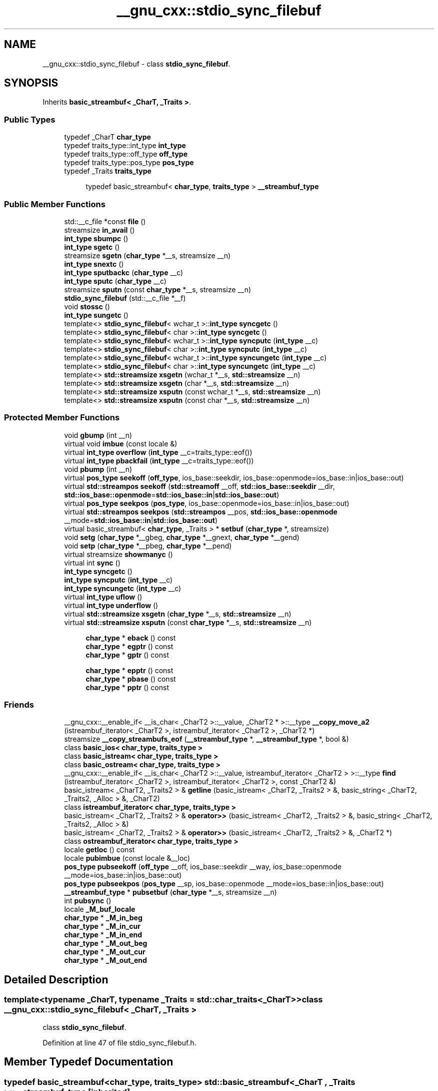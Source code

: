 .TH "__gnu_cxx::stdio_sync_filebuf" 3 "21 Apr 2009" "libstdc++" \" -*- nroff -*-
.ad l
.nh
.SH NAME
__gnu_cxx::stdio_sync_filebuf \- class \fBstdio_sync_filebuf\fP.  

.PP
.SH SYNOPSIS
.br
.PP
Inherits \fBbasic_streambuf< _CharT, _Traits >\fP.
.PP
.SS "Public Types"

.in +1c
.ti -1c
.RI "typedef _CharT \fBchar_type\fP"
.br
.ti -1c
.RI "typedef traits_type::int_type \fBint_type\fP"
.br
.ti -1c
.RI "typedef traits_type::off_type \fBoff_type\fP"
.br
.ti -1c
.RI "typedef traits_type::pos_type \fBpos_type\fP"
.br
.ti -1c
.RI "typedef _Traits \fBtraits_type\fP"
.br
.in -1c
.PP
.RI "\fB\fP"
.br

.in +1c
.in +1c
.ti -1c
.RI "typedef basic_streambuf< \fBchar_type\fP, \fBtraits_type\fP > \fB__streambuf_type\fP"
.br
.in -1c
.in -1c
.SS "Public Member Functions"

.in +1c
.ti -1c
.RI "std::__c_file *const \fBfile\fP ()"
.br
.ti -1c
.RI "streamsize \fBin_avail\fP ()"
.br
.ti -1c
.RI "\fBint_type\fP \fBsbumpc\fP ()"
.br
.ti -1c
.RI "\fBint_type\fP \fBsgetc\fP ()"
.br
.ti -1c
.RI "streamsize \fBsgetn\fP (\fBchar_type\fP *__s, streamsize __n)"
.br
.ti -1c
.RI "\fBint_type\fP \fBsnextc\fP ()"
.br
.ti -1c
.RI "\fBint_type\fP \fBsputbackc\fP (\fBchar_type\fP __c)"
.br
.ti -1c
.RI "\fBint_type\fP \fBsputc\fP (\fBchar_type\fP __c)"
.br
.ti -1c
.RI "streamsize \fBsputn\fP (const \fBchar_type\fP *__s, streamsize __n)"
.br
.ti -1c
.RI "\fBstdio_sync_filebuf\fP (std::__c_file *__f)"
.br
.ti -1c
.RI "void \fBstossc\fP ()"
.br
.ti -1c
.RI "\fBint_type\fP \fBsungetc\fP ()"
.br
.ti -1c
.RI "template<> \fBstdio_sync_filebuf\fP< wchar_t >::\fBint_type\fP \fBsyncgetc\fP ()"
.br
.ti -1c
.RI "template<> \fBstdio_sync_filebuf\fP< char >::\fBint_type\fP \fBsyncgetc\fP ()"
.br
.ti -1c
.RI "template<> \fBstdio_sync_filebuf\fP< wchar_t >::\fBint_type\fP \fBsyncputc\fP (\fBint_type\fP __c)"
.br
.ti -1c
.RI "template<> \fBstdio_sync_filebuf\fP< char >::\fBint_type\fP \fBsyncputc\fP (\fBint_type\fP __c)"
.br
.ti -1c
.RI "template<> \fBstdio_sync_filebuf\fP< wchar_t >::\fBint_type\fP \fBsyncungetc\fP (\fBint_type\fP __c)"
.br
.ti -1c
.RI "template<> \fBstdio_sync_filebuf\fP< char >::\fBint_type\fP \fBsyncungetc\fP (\fBint_type\fP __c)"
.br
.ti -1c
.RI "template<> \fBstd::streamsize\fP \fBxsgetn\fP (wchar_t *__s, \fBstd::streamsize\fP __n)"
.br
.ti -1c
.RI "template<> \fBstd::streamsize\fP \fBxsgetn\fP (char *__s, \fBstd::streamsize\fP __n)"
.br
.ti -1c
.RI "template<> \fBstd::streamsize\fP \fBxsputn\fP (const wchar_t *__s, \fBstd::streamsize\fP __n)"
.br
.ti -1c
.RI "template<> \fBstd::streamsize\fP \fBxsputn\fP (const char *__s, \fBstd::streamsize\fP __n)"
.br
.in -1c
.SS "Protected Member Functions"

.in +1c
.ti -1c
.RI "void \fBgbump\fP (int __n)"
.br
.ti -1c
.RI "virtual void \fBimbue\fP (const locale &)"
.br
.ti -1c
.RI "virtual \fBint_type\fP \fBoverflow\fP (\fBint_type\fP __c=traits_type::eof())"
.br
.ti -1c
.RI "virtual \fBint_type\fP \fBpbackfail\fP (\fBint_type\fP __c=traits_type::eof())"
.br
.ti -1c
.RI "void \fBpbump\fP (int __n)"
.br
.ti -1c
.RI "virtual \fBpos_type\fP \fBseekoff\fP (\fBoff_type\fP, ios_base::seekdir, ios_base::openmode=ios_base::in|ios_base::out)"
.br
.ti -1c
.RI "virtual \fBstd::streampos\fP \fBseekoff\fP (\fBstd::streamoff\fP __off, \fBstd::ios_base::seekdir\fP __dir, \fBstd::ios_base::openmode\fP=\fBstd::ios_base::in\fP|\fBstd::ios_base::out\fP)"
.br
.ti -1c
.RI "virtual \fBpos_type\fP \fBseekpos\fP (\fBpos_type\fP, ios_base::openmode=ios_base::in|ios_base::out)"
.br
.ti -1c
.RI "virtual \fBstd::streampos\fP \fBseekpos\fP (\fBstd::streampos\fP __pos, \fBstd::ios_base::openmode\fP __mode=\fBstd::ios_base::in\fP|\fBstd::ios_base::out\fP)"
.br
.ti -1c
.RI "virtual basic_streambuf< \fBchar_type\fP, _Traits > * \fBsetbuf\fP (\fBchar_type\fP *, streamsize)"
.br
.ti -1c
.RI "void \fBsetg\fP (\fBchar_type\fP *__gbeg, \fBchar_type\fP *__gnext, \fBchar_type\fP *__gend)"
.br
.ti -1c
.RI "void \fBsetp\fP (\fBchar_type\fP *__pbeg, \fBchar_type\fP *__pend)"
.br
.ti -1c
.RI "virtual streamsize \fBshowmanyc\fP ()"
.br
.ti -1c
.RI "virtual int \fBsync\fP ()"
.br
.ti -1c
.RI "\fBint_type\fP \fBsyncgetc\fP ()"
.br
.ti -1c
.RI "\fBint_type\fP \fBsyncputc\fP (\fBint_type\fP __c)"
.br
.ti -1c
.RI "\fBint_type\fP \fBsyncungetc\fP (\fBint_type\fP __c)"
.br
.ti -1c
.RI "virtual \fBint_type\fP \fBuflow\fP ()"
.br
.ti -1c
.RI "virtual \fBint_type\fP \fBunderflow\fP ()"
.br
.ti -1c
.RI "virtual \fBstd::streamsize\fP \fBxsgetn\fP (\fBchar_type\fP *__s, \fBstd::streamsize\fP __n)"
.br
.ti -1c
.RI "virtual \fBstd::streamsize\fP \fBxsputn\fP (const \fBchar_type\fP *__s, \fBstd::streamsize\fP __n)"
.br
.in -1c
.PP
.RI "\fB\fP"
.br

.in +1c
.in +1c
.ti -1c
.RI "\fBchar_type\fP * \fBeback\fP () const"
.br
.ti -1c
.RI "\fBchar_type\fP * \fBegptr\fP () const"
.br
.ti -1c
.RI "\fBchar_type\fP * \fBgptr\fP () const"
.br
.in -1c
.in -1c
.PP
.RI "\fB\fP"
.br

.in +1c
.in +1c
.ti -1c
.RI "\fBchar_type\fP * \fBepptr\fP () const"
.br
.ti -1c
.RI "\fBchar_type\fP * \fBpbase\fP () const"
.br
.ti -1c
.RI "\fBchar_type\fP * \fBpptr\fP () const"
.br
.in -1c
.in -1c
.SS "Friends"

.in +1c
.ti -1c
.RI "__gnu_cxx::__enable_if< __is_char< _CharT2 >::__value, _CharT2 * >::__type \fB__copy_move_a2\fP (istreambuf_iterator< _CharT2 >, istreambuf_iterator< _CharT2 >, _CharT2 *)"
.br
.ti -1c
.RI "streamsize \fB__copy_streambufs_eof\fP (\fB__streambuf_type\fP *, \fB__streambuf_type\fP *, bool &)"
.br
.ti -1c
.RI "class \fBbasic_ios< char_type, traits_type >\fP"
.br
.ti -1c
.RI "class \fBbasic_istream< char_type, traits_type >\fP"
.br
.ti -1c
.RI "class \fBbasic_ostream< char_type, traits_type >\fP"
.br
.ti -1c
.RI "__gnu_cxx::__enable_if< __is_char< _CharT2 >::__value, istreambuf_iterator< _CharT2 > >::__type \fBfind\fP (istreambuf_iterator< _CharT2 >, istreambuf_iterator< _CharT2 >, const _CharT2 &)"
.br
.ti -1c
.RI "basic_istream< _CharT2, _Traits2 > & \fBgetline\fP (basic_istream< _CharT2, _Traits2 > &, basic_string< _CharT2, _Traits2, _Alloc > &, _CharT2)"
.br
.ti -1c
.RI "class \fBistreambuf_iterator< char_type, traits_type >\fP"
.br
.ti -1c
.RI "basic_istream< _CharT2, _Traits2 > & \fBoperator>>\fP (basic_istream< _CharT2, _Traits2 > &, basic_string< _CharT2, _Traits2, _Alloc > &)"
.br
.ti -1c
.RI "basic_istream< _CharT2, _Traits2 > & \fBoperator>>\fP (basic_istream< _CharT2, _Traits2 > &, _CharT2 *)"
.br
.ti -1c
.RI "class \fBostreambuf_iterator< char_type, traits_type >\fP"
.br
.in -1c
.in +1c
.ti -1c
.RI "locale \fBgetloc\fP () const"
.br
.ti -1c
.RI "locale \fBpubimbue\fP (const locale &__loc)"
.br
.ti -1c
.RI "\fBpos_type\fP \fBpubseekoff\fP (\fBoff_type\fP __off, ios_base::seekdir __way, ios_base::openmode __mode=ios_base::in|ios_base::out)"
.br
.ti -1c
.RI "\fBpos_type\fP \fBpubseekpos\fP (\fBpos_type\fP __sp, ios_base::openmode __mode=ios_base::in|ios_base::out)"
.br
.ti -1c
.RI "\fB__streambuf_type\fP * \fBpubsetbuf\fP (\fBchar_type\fP *__s, streamsize __n)"
.br
.ti -1c
.RI "int \fBpubsync\fP ()"
.br
.ti -1c
.RI "locale \fB_M_buf_locale\fP"
.br
.ti -1c
.RI "\fBchar_type\fP * \fB_M_in_beg\fP"
.br
.ti -1c
.RI "\fBchar_type\fP * \fB_M_in_cur\fP"
.br
.ti -1c
.RI "\fBchar_type\fP * \fB_M_in_end\fP"
.br
.ti -1c
.RI "\fBchar_type\fP * \fB_M_out_beg\fP"
.br
.ti -1c
.RI "\fBchar_type\fP * \fB_M_out_cur\fP"
.br
.ti -1c
.RI "\fBchar_type\fP * \fB_M_out_end\fP"
.br
.in -1c
.SH "Detailed Description"
.PP 

.SS "template<typename _CharT, typename _Traits = std::char_traits<_CharT>> class __gnu_cxx::stdio_sync_filebuf< _CharT, _Traits >"
class \fBstdio_sync_filebuf\fP. 
.PP
Definition at line 47 of file stdio_sync_filebuf.h.
.SH "Member Typedef Documentation"
.PP 
.SS "typedef basic_streambuf<\fBchar_type\fP, \fBtraits_type\fP> \fBstd::basic_streambuf\fP< _CharT , _Traits  >::\fB__streambuf_type\fP\fC [inherited]\fP"
.PP
This is a non-standard type. 
.PP
Reimplemented in \fBstd::basic_filebuf< _CharT, _Traits >\fP, \fBstd::basic_stringbuf< _CharT, _Traits, _Alloc >\fP, and \fBstd::basic_filebuf< _CharT, _Traits >\fP.
.PP
Definition at line 132 of file streambuf.
.SS "template<typename _CharT , typename _Traits  = std::char_traits<_CharT>> typedef _CharT \fB__gnu_cxx::stdio_sync_filebuf\fP< _CharT, _Traits >::\fBchar_type\fP"
.PP
These are standard types. They permit a standardized way of referring to names of (or names dependant on) the template parameters, which are specific to the implementation. 
.PP
Reimplemented from \fBstd::basic_streambuf< _CharT, _Traits >\fP.
.PP
Definition at line 51 of file stdio_sync_filebuf.h.
.SS "template<typename _CharT , typename _Traits  = std::char_traits<_CharT>> typedef traits_type::int_type \fB__gnu_cxx::stdio_sync_filebuf\fP< _CharT, _Traits >::\fBint_type\fP"
.PP
These are standard types. They permit a standardized way of referring to names of (or names dependant on) the template parameters, which are specific to the implementation. 
.PP
Reimplemented from \fBstd::basic_streambuf< _CharT, _Traits >\fP.
.PP
Definition at line 53 of file stdio_sync_filebuf.h.
.SS "template<typename _CharT , typename _Traits  = std::char_traits<_CharT>> typedef traits_type::off_type \fB__gnu_cxx::stdio_sync_filebuf\fP< _CharT, _Traits >::\fBoff_type\fP"
.PP
These are standard types. They permit a standardized way of referring to names of (or names dependant on) the template parameters, which are specific to the implementation. 
.PP
Reimplemented from \fBstd::basic_streambuf< _CharT, _Traits >\fP.
.PP
Definition at line 55 of file stdio_sync_filebuf.h.
.SS "template<typename _CharT , typename _Traits  = std::char_traits<_CharT>> typedef traits_type::pos_type \fB__gnu_cxx::stdio_sync_filebuf\fP< _CharT, _Traits >::\fBpos_type\fP"
.PP
These are standard types. They permit a standardized way of referring to names of (or names dependant on) the template parameters, which are specific to the implementation. 
.PP
Reimplemented from \fBstd::basic_streambuf< _CharT, _Traits >\fP.
.PP
Definition at line 54 of file stdio_sync_filebuf.h.
.SS "template<typename _CharT , typename _Traits  = std::char_traits<_CharT>> typedef _Traits \fB__gnu_cxx::stdio_sync_filebuf\fP< _CharT, _Traits >::\fBtraits_type\fP"
.PP
These are standard types. They permit a standardized way of referring to names of (or names dependant on) the template parameters, which are specific to the implementation. 
.PP
Reimplemented from \fBstd::basic_streambuf< _CharT, _Traits >\fP.
.PP
Definition at line 52 of file stdio_sync_filebuf.h.
.SH "Member Function Documentation"
.PP 
.SS "\fBchar_type\fP* \fBstd::basic_streambuf\fP< _CharT , _Traits  >::eback () const\fC [inline, protected, inherited]\fP"
.PP
Access to the get area. 
.PP
These functions are only available to other protected functions, including derived classes.
.PP
.IP "\(bu" 2
eback() returns the beginning pointer for the input sequence
.IP "\(bu" 2
gptr() returns the next pointer for the input sequence
.IP "\(bu" 2
egptr() returns the end pointer for the input sequence 
.PP

.PP
Definition at line 458 of file streambuf.
.PP
Referenced by std::basic_filebuf< _CharT, _Traits >::imbue(), std::basic_stringbuf< _CharT, _Traits, _Alloc >::overflow(), std::basic_stringbuf< _CharT, _Traits, _Alloc >::seekoff(), std::basic_stringbuf< _CharT, _Traits, _Alloc >::seekpos(), std::basic_filebuf< _CharT, _Traits >::underflow(), and std::basic_filebuf< _CharT, _Traits >::xsgetn().
.SS "\fBchar_type\fP* \fBstd::basic_streambuf\fP< _CharT , _Traits  >::egptr () const\fC [inline, protected, inherited]\fP"
.PP
Access to the get area. 
.PP
These functions are only available to other protected functions, including derived classes.
.PP
.IP "\(bu" 2
eback() returns the beginning pointer for the input sequence
.IP "\(bu" 2
gptr() returns the next pointer for the input sequence
.IP "\(bu" 2
egptr() returns the end pointer for the input sequence 
.PP

.PP
Definition at line 464 of file streambuf.
.PP
Referenced by std::basic_stringbuf< _CharT, _Traits, _Alloc >::seekoff(), std::basic_stringbuf< _CharT, _Traits, _Alloc >::seekpos(), std::basic_stringbuf< _CharT, _Traits, _Alloc >::underflow(), std::basic_filebuf< _CharT, _Traits >::underflow(), and std::basic_filebuf< _CharT, _Traits >::xsgetn().
.SS "\fBchar_type\fP* \fBstd::basic_streambuf\fP< _CharT , _Traits  >::epptr () const\fC [inline, protected, inherited]\fP"
.PP
Access to the put area. 
.PP
These functions are only available to other protected functions, including derived classes.
.PP
.IP "\(bu" 2
pbase() returns the beginning pointer for the output sequence
.IP "\(bu" 2
pptr() returns the next pointer for the output sequence
.IP "\(bu" 2
epptr() returns the end pointer for the output sequence 
.PP

.PP
Definition at line 511 of file streambuf.
.PP
Referenced by std::basic_stringbuf< _CharT, _Traits, _Alloc >::overflow().
.SS "template<typename _CharT , typename _Traits  = std::char_traits<_CharT>> std::__c_file* const \fB__gnu_cxx::stdio_sync_filebuf\fP< _CharT, _Traits >::file ()\fC [inline]\fP"
.PP
\fBReturns:\fP
.RS 4
The underlying FILE*.
.RE
.PP
This function can be used to access the underlying 'C' file pointer. Note that there is no way for the library to track what you do with the file, so be careful. 
.PP
Definition at line 79 of file stdio_sync_filebuf.h.
.SS "void \fBstd::basic_streambuf\fP< _CharT , _Traits  >::gbump (int __n)\fC [inline, protected, inherited]\fP"
.PP
Moving the read position. 
.PP
\fBParameters:\fP
.RS 4
\fIn\fP The delta by which to move.
.RE
.PP
This just advances the read position without returning any data. 
.PP
Definition at line 474 of file streambuf.
.PP
Referenced by std::basic_stringbuf< _CharT, _Traits, _Alloc >::seekoff(), std::basic_stringbuf< _CharT, _Traits, _Alloc >::seekpos(), and std::basic_filebuf< _CharT, _Traits >::xsgetn().
.SS "locale \fBstd::basic_streambuf\fP< _CharT , _Traits  >::getloc () const\fC [inline, inherited]\fP"
.PP
Locale access. 
.PP
\fBReturns:\fP
.RS 4
The current locale in effect.
.RE
.PP
If pubimbue(loc) has been called, then the most recent \fCloc\fP is returned. Otherwise the global locale in effect at the time of construction is returned. 
.PP
Definition at line 221 of file streambuf.
.SS "\fBchar_type\fP* \fBstd::basic_streambuf\fP< _CharT , _Traits  >::gptr () const\fC [inline, protected, inherited]\fP"
.PP
Access to the get area. 
.PP
These functions are only available to other protected functions, including derived classes.
.PP
.IP "\(bu" 2
eback() returns the beginning pointer for the input sequence
.IP "\(bu" 2
gptr() returns the next pointer for the input sequence
.IP "\(bu" 2
egptr() returns the end pointer for the input sequence 
.PP

.PP
Definition at line 461 of file streambuf.
.PP
Referenced by std::basic_filebuf< _CharT, _Traits >::imbue(), std::basic_stringbuf< _CharT, _Traits, _Alloc >::overflow(), std::basic_stringbuf< _CharT, _Traits, _Alloc >::seekoff(), std::basic_stringbuf< _CharT, _Traits, _Alloc >::seekpos(), std::basic_stringbuf< _CharT, _Traits, _Alloc >::underflow(), std::basic_filebuf< _CharT, _Traits >::underflow(), and std::basic_filebuf< _CharT, _Traits >::xsgetn().
.SS "virtual void \fBstd::basic_streambuf\fP< _CharT , _Traits  >::imbue (const \fBlocale\fP &)\fC [inline, protected, virtual, inherited]\fP"
.PP
Changes translations. 
.PP
\fBParameters:\fP
.RS 4
\fIloc\fP A new locale.
.RE
.PP
Translations done during I/O which depend on the current locale are changed by this call. The standard adds, 'Between invocations of this function a class derived from streambuf can safely cache results of calls to locale functions and to members of facets so obtained.'
.PP
\fBNote:\fP
.RS 4
Base class version does nothing. 
.RE
.PP

.PP
Reimplemented in \fBstd::basic_filebuf< _CharT, _Traits >\fP, and \fBstd::basic_filebuf< _CharT, _Traits >\fP.
.PP
Definition at line 552 of file streambuf.
.SS "streamsize \fBstd::basic_streambuf\fP< _CharT , _Traits  >::in_avail ()\fC [inline, inherited]\fP"
.PP
Looking ahead into the stream. 
.PP
\fBReturns:\fP
.RS 4
The number of characters available.
.RE
.PP
If a read position is available, returns the number of characters available for reading before the buffer must be refilled. Otherwise returns the derived \fCshowmanyc()\fP. 
.PP
Definition at line 261 of file streambuf.
.SS "template<typename _CharT , typename _Traits  = std::char_traits<_CharT>> virtual \fBint_type\fP \fB__gnu_cxx::stdio_sync_filebuf\fP< _CharT, _Traits >::overflow (\fBint_type\fP = \fCtraits_type::eof()\fP)\fC [inline, protected, virtual]\fP"
.PP
Consumes data from the buffer; writes to the controlled sequence. 
.PP
\fBParameters:\fP
.RS 4
\fIc\fP An additional \fBcharacter\fP to consume. 
.RE
.PP
\fBReturns:\fP
.RS 4
eof() to indicate failure, something else (usually \fIc\fP, or not_eof())
.RE
.PP
Informally, this function is called when the output buffer is full (or does not exist, as buffering need not actually be done). If a buffer exists, it is 'consumed', with 'some effect' on the controlled sequence. (Typically, the buffer is written out to the sequence verbatim.) In either case, the \fBcharacter\fP \fIc\fP is also written out, if \fIc\fP is not \fCeof()\fP.
.PP
For a formal definition of this function, see a good text such as Langer & Kreft, or [27.5.2.4.5]/3-7.
.PP
A functioning output streambuf can be created by overriding only this function (no buffer area will be used).
.PP
\fBNote:\fP
.RS 4
Base class version does nothing, returns eof(). 
.RE
.PP

.PP
Reimplemented from \fBstd::basic_streambuf< _CharT, _Traits >\fP.
.PP
Definition at line 132 of file stdio_sync_filebuf.h.
.SS "template<typename _CharT , typename _Traits  = std::char_traits<_CharT>> virtual \fBint_type\fP \fB__gnu_cxx::stdio_sync_filebuf\fP< _CharT, _Traits >::pbackfail (\fBint_type\fP = \fCtraits_type::eof()\fP)\fC [inline, protected, virtual]\fP"
.PP
Tries to back up the input sequence. 
.PP
\fBParameters:\fP
.RS 4
\fIc\fP The \fBcharacter\fP to be inserted back into the sequence. 
.RE
.PP
\fBReturns:\fP
.RS 4
eof() on failure, 'some other value' on success 
.RE
.PP
\fBPostcondition:\fP
.RS 4
The constraints of \fC\fBgptr()\fP\fP, \fC\fBeback()\fP\fP, and \fC\fBpptr()\fP\fP are the same as for \fC\fBunderflow()\fP\fP.
.RE
.PP
\fBNote:\fP
.RS 4
Base class version does nothing, returns eof(). 
.RE
.PP

.PP
Reimplemented from \fBstd::basic_streambuf< _CharT, _Traits >\fP.
.PP
Definition at line 107 of file stdio_sync_filebuf.h.
.SS "\fBchar_type\fP* \fBstd::basic_streambuf\fP< _CharT , _Traits  >::pbase () const\fC [inline, protected, inherited]\fP"
.PP
Access to the put area. 
.PP
These functions are only available to other protected functions, including derived classes.
.PP
.IP "\(bu" 2
pbase() returns the beginning pointer for the output sequence
.IP "\(bu" 2
pptr() returns the next pointer for the output sequence
.IP "\(bu" 2
epptr() returns the end pointer for the output sequence 
.PP

.PP
Definition at line 505 of file streambuf.
.PP
Referenced by std::basic_stringbuf< _CharT, _Traits, _Alloc >::overflow(), std::basic_filebuf< _CharT, _Traits >::overflow(), std::basic_stringbuf< _CharT, _Traits, _Alloc >::seekoff(), and std::basic_stringbuf< _CharT, _Traits, _Alloc >::seekpos().
.SS "void \fBstd::basic_streambuf\fP< _CharT , _Traits  >::pbump (int __n)\fC [inline, protected, inherited]\fP"
.PP
Moving the write position. 
.PP
\fBParameters:\fP
.RS 4
\fIn\fP The delta by which to move.
.RE
.PP
This just advances the write position without returning any data. 
.PP
Definition at line 521 of file streambuf.
.PP
Referenced by std::basic_stringbuf< _CharT, _Traits, _Alloc >::overflow(), std::basic_filebuf< _CharT, _Traits >::overflow(), std::basic_stringbuf< _CharT, _Traits, _Alloc >::seekoff(), and std::basic_stringbuf< _CharT, _Traits, _Alloc >::seekpos().
.SS "\fBchar_type\fP* \fBstd::basic_streambuf\fP< _CharT , _Traits  >::pptr () const\fC [inline, protected, inherited]\fP"
.PP
Access to the put area. 
.PP
These functions are only available to other protected functions, including derived classes.
.PP
.IP "\(bu" 2
pbase() returns the beginning pointer for the output sequence
.IP "\(bu" 2
pptr() returns the next pointer for the output sequence
.IP "\(bu" 2
epptr() returns the end pointer for the output sequence 
.PP

.PP
Definition at line 508 of file streambuf.
.PP
Referenced by std::basic_stringbuf< _CharT, _Traits, _Alloc >::overflow(), std::basic_filebuf< _CharT, _Traits >::overflow(), std::basic_stringbuf< _CharT, _Traits, _Alloc >::seekoff(), and std::basic_stringbuf< _CharT, _Traits, _Alloc >::seekpos().
.SS "locale \fBstd::basic_streambuf\fP< _CharT , _Traits  >::pubimbue (const \fBlocale\fP & __loc)\fC [inline, inherited]\fP"
.PP
Entry point for imbue(). 
.PP
\fBParameters:\fP
.RS 4
\fIloc\fP The new locale. 
.RE
.PP
\fBReturns:\fP
.RS 4
The previous locale.
.RE
.PP
Calls the derived imbue(loc). 
.PP
Definition at line 204 of file streambuf.
.SS "\fBpos_type\fP \fBstd::basic_streambuf\fP< _CharT , _Traits  >::pubseekoff (off_type __off, ios_base::seekdir __way, ios_base::openmode __mode = \fCios_base::in | ios_base::out\fP)\fC [inline, inherited]\fP"
.PP
Current locale setting. 
.PP
Definition at line 238 of file streambuf.
.SS "\fBpos_type\fP \fBstd::basic_streambuf\fP< _CharT , _Traits  >::pubseekpos (pos_type __sp, ios_base::openmode __mode = \fCios_base::in | ios_base::out\fP)\fC [inline, inherited]\fP"
.PP
Current locale setting. 
.PP
Definition at line 243 of file streambuf.
.SS "\fB__streambuf_type\fP* \fBstd::basic_streambuf\fP< _CharT , _Traits  >::pubsetbuf (char_type * __s, \fBstreamsize\fP __n)\fC [inline, inherited]\fP"
.PP
Entry points for derived buffer functions. 
.PP
The public versions of \fCpubfoo\fP dispatch to the protected derived \fCfoo\fP member functions, passing the arguments (if any) and returning the result unchanged. 
.PP
Definition at line 234 of file streambuf.
.SS "int \fBstd::basic_streambuf\fP< _CharT , _Traits  >::pubsync ()\fC [inline, inherited]\fP"
.PP
Current locale setting. 
.PP
Definition at line 248 of file streambuf.
.SS "\fBint_type\fP \fBstd::basic_streambuf\fP< _CharT , _Traits  >::sbumpc ()\fC [inline, inherited]\fP"
.PP
Getting the next character. 
.PP
\fBReturns:\fP
.RS 4
The next character, or eof.
.RE
.PP
If the input read position is available, returns that character and increments the read pointer, otherwise calls and returns \fCuflow()\fP. 
.PP
Definition at line 293 of file streambuf.
.SS "virtual \fBpos_type\fP \fBstd::basic_streambuf\fP< _CharT , _Traits  >::seekoff (off_type, ios_base::seekdir, ios_base::openmode = \fCios_base::in | ios_base::out\fP)\fC [inline, protected, virtual, inherited]\fP"
.PP
Alters the stream positions. 
.PP
Each derived class provides its own appropriate behavior. 
.PP
\fBNote:\fP
.RS 4
Base class version does nothing, returns a \fCpos_type\fP that represents an invalid stream position. 
.RE
.PP

.PP
Reimplemented in \fBstd::basic_filebuf< _CharT, _Traits >\fP, \fBstd::basic_stringbuf< _CharT, _Traits, _Alloc >\fP, and \fBstd::basic_filebuf< _CharT, _Traits >\fP.
.PP
Definition at line 578 of file streambuf.
.SS "virtual \fBpos_type\fP \fBstd::basic_streambuf\fP< _CharT , _Traits  >::seekpos (pos_type, ios_base::openmode = \fCios_base::in | ios_base::out\fP)\fC [inline, protected, virtual, inherited]\fP"
.PP
Alters the stream positions. 
.PP
Each derived class provides its own appropriate behavior. 
.PP
\fBNote:\fP
.RS 4
Base class version does nothing, returns a \fCpos_type\fP that represents an invalid stream position. 
.RE
.PP

.PP
Reimplemented in \fBstd::basic_filebuf< _CharT, _Traits >\fP, \fBstd::basic_stringbuf< _CharT, _Traits, _Alloc >\fP, and \fBstd::basic_filebuf< _CharT, _Traits >\fP.
.PP
Definition at line 590 of file streambuf.
.SS "virtual basic_streambuf<\fBchar_type\fP,_Traits >* \fBstd::basic_streambuf\fP< _CharT , _Traits  >::setbuf (char_type *, \fBstreamsize\fP)\fC [inline, protected, virtual, inherited]\fP"
.PP
Manipulates the buffer. 
.PP
Each derived class provides its own appropriate behavior. See the next-to-last paragraph of http://gcc.gnu.org/onlinedocs/libstdc++/manual/bk01pt11ch25s02.html for more on this function.
.PP
\fBNote:\fP
.RS 4
Base class version does nothing, returns \fCthis\fP. 
.RE
.PP

.PP
Reimplemented in \fBstd::basic_filebuf< _CharT, _Traits >\fP, \fBstd::basic_stringbuf< _CharT, _Traits, _Alloc >\fP, and \fBstd::basic_filebuf< _CharT, _Traits >\fP.
.PP
Definition at line 567 of file streambuf.
.SS "void \fBstd::basic_streambuf\fP< _CharT , _Traits  >::setg (char_type * __gbeg, char_type * __gnext, char_type * __gend)\fC [inline, protected, inherited]\fP"
.PP
Setting the three read area pointers. 
.PP
\fBParameters:\fP
.RS 4
\fIgbeg\fP A pointer. 
.br
\fIgnext\fP A pointer. 
.br
\fIgend\fP A pointer. 
.RE
.PP
\fBPostcondition:\fP
.RS 4
\fIgbeg\fP == \fCeback()\fP, \fIgnext\fP == \fCgptr()\fP, and \fIgend\fP == \fCegptr()\fP 
.RE
.PP

.PP
Definition at line 485 of file streambuf.
.SS "void \fBstd::basic_streambuf\fP< _CharT , _Traits  >::setp (char_type * __pbeg, char_type * __pend)\fC [inline, protected, inherited]\fP"
.PP
Setting the three write area pointers. 
.PP
\fBParameters:\fP
.RS 4
\fIpbeg\fP A pointer. 
.br
\fIpend\fP A pointer. 
.RE
.PP
\fBPostcondition:\fP
.RS 4
\fIpbeg\fP == \fCpbase()\fP, \fIpbeg\fP == \fCpptr()\fP, and \fIpend\fP == \fCepptr()\fP 
.RE
.PP

.PP
Definition at line 531 of file streambuf.
.SS "\fBint_type\fP \fBstd::basic_streambuf\fP< _CharT , _Traits  >::sgetc ()\fC [inline, inherited]\fP"
.PP
Getting the next character. 
.PP
\fBReturns:\fP
.RS 4
The next character, or eof.
.RE
.PP
If the input read position is available, returns that character, otherwise calls and returns \fCunderflow()\fP. Does not move the read position after fetching the character. 
.PP
Definition at line 315 of file streambuf.
.SS "streamsize \fBstd::basic_streambuf\fP< _CharT , _Traits  >::sgetn (char_type * __s, \fBstreamsize\fP __n)\fC [inline, inherited]\fP"
.PP
Entry point for xsgetn. 
.PP
\fBParameters:\fP
.RS 4
\fIs\fP A buffer area. 
.br
\fIn\fP A count.
.RE
.PP
Returns xsgetn(s,n). The effect is to fill \fIs\fP[0] through \fIs\fP[n-1] with characters from the input sequence, if possible. 
.PP
Definition at line 334 of file streambuf.
.SS "virtual streamsize \fBstd::basic_streambuf\fP< _CharT , _Traits  >::showmanyc ()\fC [inline, protected, virtual, inherited]\fP"
.PP
Investigating the data available. 
.PP
\fBReturns:\fP
.RS 4
An estimate of the number of characters available in the input sequence, or -1.
.RE
.PP
'If it returns a positive value, then successive calls to \fCunderflow()\fP will not return \fCtraits::eof()\fP until at least that number of characters have been supplied. If \fCshowmanyc()\fP returns -1, then calls to \fCunderflow()\fP or \fCuflow()\fP will fail.' [27.5.2.4.3]/1
.PP
\fBNote:\fP
.RS 4
Base class version does nothing, returns zero. 
.PP
The standard adds that 'the intention is not only that the calls [to underflow or uflow] will not return \fCeof()\fP but that they will return 'immediately'. 
.PP
The standard adds that 'the morphemes of \fCshowmanyc\fP are 'es-how-many-see', not 'show-manic'. 
.RE
.PP

.PP
Reimplemented in \fBstd::basic_filebuf< _CharT, _Traits >\fP, \fBstd::basic_stringbuf< _CharT, _Traits, _Alloc >\fP, and \fBstd::basic_filebuf< _CharT, _Traits >\fP.
.PP
Definition at line 625 of file streambuf.
.SS "\fBint_type\fP \fBstd::basic_streambuf\fP< _CharT , _Traits  >::snextc ()\fC [inline, inherited]\fP"
.PP
Getting the next character. 
.PP
\fBReturns:\fP
.RS 4
The next character, or eof.
.RE
.PP
Calls \fCsbumpc()\fP, and if that function returns \fCtraits::eof()\fP, so does this function. Otherwise, \fCsgetc()\fP. 
.PP
Definition at line 275 of file streambuf.
.SS "\fBint_type\fP \fBstd::basic_streambuf\fP< _CharT , _Traits  >::sputbackc (char_type __c)\fC [inline, inherited]\fP"
.PP
Pushing characters back into the input stream. 
.PP
\fBParameters:\fP
.RS 4
\fIc\fP The character to push back. 
.RE
.PP
\fBReturns:\fP
.RS 4
The previous character, if possible.
.RE
.PP
Similar to sungetc(), but \fIc\fP is pushed onto the stream instead of 'the previous character'. If successful, the next character fetched from the input stream will be \fIc\fP. 
.PP
Definition at line 348 of file streambuf.
.SS "\fBint_type\fP \fBstd::basic_streambuf\fP< _CharT , _Traits  >::sputc (char_type __c)\fC [inline, inherited]\fP"
.PP
Entry point for all single-character output functions. 
.PP
\fBParameters:\fP
.RS 4
\fIc\fP A character to output. 
.RE
.PP
\fBReturns:\fP
.RS 4
\fIc\fP, if possible.
.RE
.PP
One of two public output functions.
.PP
If a write position is available for the output sequence (i.e., the buffer is not full), stores \fIc\fP in that position, increments the position, and returns \fCtraits::to_int_type(c)\fP. If a write position is not available, returns \fCoverflow(c)\fP. 
.PP
Definition at line 400 of file streambuf.
.SS "streamsize \fBstd::basic_streambuf\fP< _CharT , _Traits  >::sputn (const char_type * __s, \fBstreamsize\fP __n)\fC [inline, inherited]\fP"
.PP
Entry point for all single-character output functions. 
.PP
\fBParameters:\fP
.RS 4
\fIs\fP A buffer read area. 
.br
\fIn\fP A count.
.RE
.PP
One of two public output functions.
.PP
Returns xsputn(s,n). The effect is to write \fIs\fP[0] through \fIs\fP[n-1] to the output sequence, if possible. 
.PP
Definition at line 426 of file streambuf.
.SS "void \fBstd::basic_streambuf\fP< _CharT , _Traits  >::stossc ()\fC [inline, inherited]\fP"
.PP
Tosses a character. 
.PP
Advances the read pointer, ignoring the character that would have been read.
.PP
See http://gcc.gnu.org/ml/libstdc++/2002-05/msg00168.html 
.PP
Definition at line 758 of file streambuf.
.SS "\fBint_type\fP \fBstd::basic_streambuf\fP< _CharT , _Traits  >::sungetc ()\fC [inline, inherited]\fP"
.PP
Moving backwards in the input stream. 
.PP
\fBReturns:\fP
.RS 4
The previous character, if possible.
.RE
.PP
If a putback position is available, this function decrements the input pointer and returns that character. Otherwise, calls and returns pbackfail(). The effect is to 'unget' the last character 'gotten'. 
.PP
Definition at line 373 of file streambuf.
.SS "template<typename _CharT , typename _Traits  = std::char_traits<_CharT>> virtual int \fB__gnu_cxx::stdio_sync_filebuf\fP< _CharT, _Traits >::sync (void)\fC [inline, protected, virtual]\fP"
.PP
Synchronizes the buffer arrays with the controlled sequences. 
.PP
\fBReturns:\fP
.RS 4
-1 on failure.
.RE
.PP
Each derived class provides its own appropriate behavior, including the definition of 'failure'. 
.PP
\fBNote:\fP
.RS 4
Base class version does nothing, returns zero. 
.RE
.PP

.PP
Reimplemented from \fBstd::basic_streambuf< _CharT, _Traits >\fP.
.PP
Definition at line 151 of file stdio_sync_filebuf.h.
.SS "template<typename _CharT , typename _Traits  = std::char_traits<_CharT>> virtual \fBint_type\fP \fB__gnu_cxx::stdio_sync_filebuf\fP< _CharT, _Traits >::uflow ()\fC [inline, protected, virtual]\fP"
.PP
Fetches more data from the controlled sequence. 
.PP
\fBReturns:\fP
.RS 4
The first \fBcharacter\fP from the \fIpending sequence\fP.
.RE
.PP
Informally, this function does the same thing as \fC\fBunderflow()\fP\fP, and in fact is required to call that function. It also returns the new \fBcharacter\fP, like \fC\fBunderflow()\fP\fP does. However, this function also moves the read position forward by one. 
.PP
Reimplemented from \fBstd::basic_streambuf< _CharT, _Traits >\fP.
.PP
Definition at line 99 of file stdio_sync_filebuf.h.
.SS "template<typename _CharT , typename _Traits  = std::char_traits<_CharT>> virtual \fBint_type\fP \fB__gnu_cxx::stdio_sync_filebuf\fP< _CharT, _Traits >::underflow ()\fC [inline, protected, virtual]\fP"
.PP
Fetches more data from the controlled sequence. 
.PP
\fBReturns:\fP
.RS 4
The first \fBcharacter\fP from the \fIpending sequence\fP.
.RE
.PP
Informally, this function is called when the input buffer is exhausted (or does not exist, as buffering need not actually be done). If a buffer exists, it is 'refilled'. In either case, the next available \fBcharacter\fP is returned, or \fCtraits::eof()\fP to indicate a null pending sequence.
.PP
For a formal definition of the pending sequence, see a good text such as Langer & Kreft, or [27.5.2.4.3]/7-14.
.PP
A functioning input streambuf can be created by overriding only this function (no buffer area will be used). For an example, see http://gcc.gnu.org/onlinedocs/libstdc++/manual/bk01pt11ch25.html
.PP
\fBNote:\fP
.RS 4
Base class version does nothing, returns eof(). 
.RE
.PP

.PP
Reimplemented from \fBstd::basic_streambuf< _CharT, _Traits >\fP.
.PP
Definition at line 92 of file stdio_sync_filebuf.h.
.SS "template<typename _CharT , typename _Traits  = std::char_traits<_CharT>> virtual \fBstd::streamsize\fP \fB__gnu_cxx::stdio_sync_filebuf\fP< _CharT, _Traits >::xsgetn (\fBchar_type\fP * __s, \fBstd::streamsize\fP __n)\fC [protected, virtual]\fP"
.PP
Multiple \fBcharacter\fP extraction. 
.PP
\fBParameters:\fP
.RS 4
\fIs\fP A buffer area. 
.br
\fIn\fP Maximum number of characters to assign. 
.RE
.PP
\fBReturns:\fP
.RS 4
The number of characters assigned.
.RE
.PP
Fills \fIs\fP[0] through \fIs\fP[n-1] with characters from the input sequence, as if by \fC\fBsbumpc()\fP\fP. Stops when either \fIn\fP characters have been copied, or when \fCtraits::eof()\fP would be copied.
.PP
It is expected that derived classes provide a more efficient implementation by overriding this definition. 
.PP
Reimplemented from \fBstd::basic_streambuf< _CharT, _Traits >\fP.
.SS "template<typename _CharT , typename _Traits  = std::char_traits<_CharT>> virtual \fBstd::streamsize\fP \fB__gnu_cxx::stdio_sync_filebuf\fP< _CharT, _Traits >::xsputn (const \fBchar_type\fP * __s, \fBstd::streamsize\fP __n)\fC [protected, virtual]\fP"
.PP
Multiple \fBcharacter\fP insertion. 
.PP
\fBParameters:\fP
.RS 4
\fIs\fP A buffer area. 
.br
\fIn\fP Maximum number of characters to write. 
.RE
.PP
\fBReturns:\fP
.RS 4
The number of characters written.
.RE
.PP
Writes \fIs\fP[0] through \fIs\fP[n-1] to the output sequence, as if by \fC\fBsputc()\fP\fP. Stops when either \fIn\fP characters have been copied, or when \fC\fBsputc()\fP\fP would return \fCtraits::eof()\fP.
.PP
It is expected that derived classes provide a more efficient implementation by overriding this definition. 
.PP
Reimplemented from \fBstd::basic_streambuf< _CharT, _Traits >\fP.
.SH "Member Data Documentation"
.PP 
.SS "locale \fBstd::basic_streambuf\fP< _CharT , _Traits  >::\fB_M_buf_locale\fP\fC [protected, inherited]\fP"
.PP
Current locale setting. 
.PP
Definition at line 187 of file streambuf.
.PP
Referenced by std::basic_filebuf< _CharT, _Traits >::basic_filebuf().
.SS "\fBchar_type\fP* \fBstd::basic_streambuf\fP< _CharT , _Traits  >::\fB_M_in_beg\fP\fC [protected, inherited]\fP"
.PP
This is based on _IO_FILE, just reordered to be more consistent, and is intended to be the most minimal abstraction for an internal buffer.
.IP "\(bu" 2
get == input == read
.IP "\(bu" 2
put == output == write 
.PP

.PP
Definition at line 179 of file streambuf.
.SS "\fBchar_type\fP* \fBstd::basic_streambuf\fP< _CharT , _Traits  >::\fB_M_in_cur\fP\fC [protected, inherited]\fP"
.PP
Current locale setting. 
.PP
Definition at line 180 of file streambuf.
.SS "\fBchar_type\fP* \fBstd::basic_streambuf\fP< _CharT , _Traits  >::\fB_M_in_end\fP\fC [protected, inherited]\fP"
.PP
Current locale setting. 
.PP
Definition at line 181 of file streambuf.
.SS "\fBchar_type\fP* \fBstd::basic_streambuf\fP< _CharT , _Traits  >::\fB_M_out_beg\fP\fC [protected, inherited]\fP"
.PP
Current locale setting. 
.PP
Definition at line 182 of file streambuf.
.SS "\fBchar_type\fP* \fBstd::basic_streambuf\fP< _CharT , _Traits  >::\fB_M_out_cur\fP\fC [protected, inherited]\fP"
.PP
Current locale setting. 
.PP
Definition at line 183 of file streambuf.
.SS "\fBchar_type\fP* \fBstd::basic_streambuf\fP< _CharT , _Traits  >::\fB_M_out_end\fP\fC [protected, inherited]\fP"
.PP
Current locale setting. 
.PP
Definition at line 184 of file streambuf.

.SH "Author"
.PP 
Generated automatically by Doxygen for libstdc++ from the source code.
